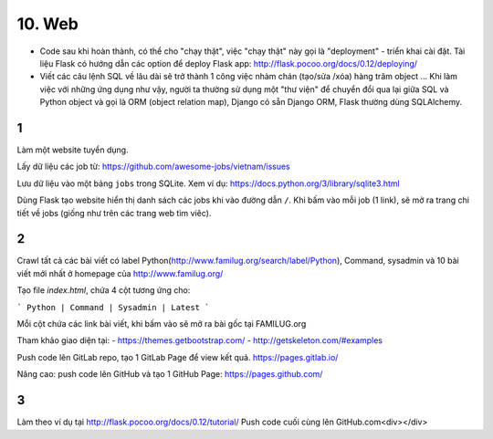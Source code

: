 10. Web
=======

- Code sau khi hoàn thành, có thể cho "chạy thật", việc "chạy thật" này gọi là
  "deployment" - triển khai cài đặt. Tài liệu Flask có hướng dẫn các option để
  deploy Flask app: http://flask.pocoo.org/docs/0.12/deploying/
- Viết các câu lệnh SQL về lâu dài sẽ trở thành 1 công việc nhàm chán (tạo/sửa
  /xóa) hàng trăm object ... Khi làm việc với những ứng dụng như vậy, người
  ta thường sử dụng một "thư viện" để chuyển đổi qua lại giữa SQL và Python
  object và gọi là ORM (object relation map), Django có sẵn Django ORM, Flask
  thường dùng SQLAlchemy.

1
-
Làm một website tuyển dụng.

Lấy dữ liệu các job từ: https://github.com/awesome-jobs/vietnam/issues

Lưu dữ liệu vào một bảng ``jobs`` trong SQLite. Xem ví dụ: https://docs.python.org/3/library/sqlite3.html

Dùng Flask tạo website hiển thị danh sách các jobs khi vào đường dẫn ``/``.
Khi bấm vào mỗi job (1 link), sẽ mở ra trang chi tiết về jobs (giống như trên
các trang web tìm viêc).

2
-

Crawl tất cả các bài viết có label
Python(http://www.familug.org/search/label/Python), Command, sysadmin và 10 bài
viết mới nhất ở homepage của http://www.familug.org/

Tạo file `index.html`, chứa 4 cột tương ứng cho:

```
Python | Command | Sysadmin | Latest
```

Mỗi cột chứa các link bài viết, khi bấm vào sẽ mở ra bài gốc tại FAMILUG.org

Tham khảo giao diện tại:
- https://themes.getbootstrap.com/
- http://getskeleton.com/#examples

Push code lên GitLab repo, tạo 1 GitLab Page để view kết quả.
https://pages.gitlab.io/

Nâng cao: push code lên GitHub và tạo 1 GitHub Page: https://pages.github.com/

3
-

Làm theo ví dụ tại http://flask.pocoo.org/docs/0.12/tutorial/
Push code cuối cùng lên GitHub.com<div></div>
